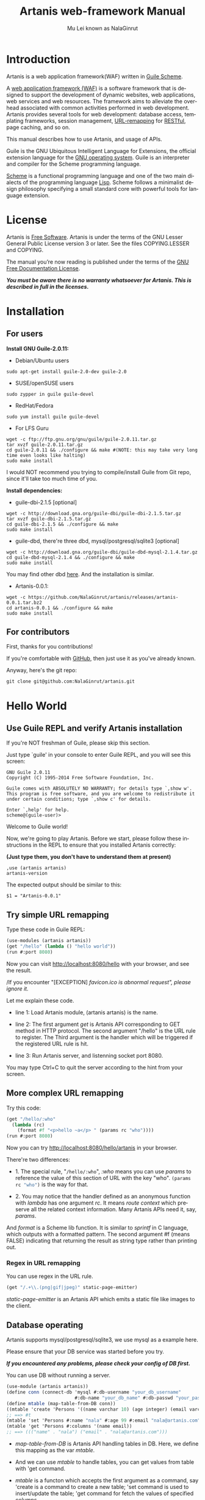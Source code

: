 #+TITLE: Artanis web-framework Manual
#+AUTHOR: Mu Lei known as NalaGinrut
#+EMAIL: nalaginrut@gmail.com
#+LANGUAGE: en
#+HTML_HEAD: <link rel="stylesheet" type="text/css" href="css/manual.css" />
#+OPTIONS: H:3 toc:t \n:nil ::t |:t ^:nil -:t f:t *:t tex:t d:(HIDE) tags:not-in-toc
#+STARTUP: hidestar latexpreview

#+OPTIONS: tex:t          Do the right thing automatically (MathJax)
#+OPTIONS: tex:nil        Do not process LaTeX fragments at all
#+OPTIONS: tex:verbatim   Verbatim export, for jsMath or so

* Introduction

Artanis is a web application framework(WAF) written in [[http://www.gnu.org/software/guile/][Guile Scheme]].

A [[http://en.wikipedia.org/wiki/Web_application_framework][web application framework (WAF)]] is a software framework that is designed to support the development of dynamic websites,
web applications, web services and web resources.
The framework aims to alleviate the overhead associated with common activities performed in web development.
Artanis provides several tools for web development: database access, templating frameworks, session management, [[http://en.wikipedia.org/wiki/Rewrite_engine][URL-remapping]] for [[http://en.wikipedia.org/wiki/Representational_state_transfer][RESTful]], page caching, and so on.

This manual describes how to use Artanis, and usage of APIs.

Guile is the GNU Ubiquitous Intelligent Language for Extensions, the official extension language for the [[http://www.gnu.org/][GNU operating system]].
Guile is an interpreter and compiler for the Scheme programming language.

[[http://en.wikipedia.org/wiki/Scheme_%28programming_language%29][Scheme]] is a functional programming language and one of the two main dialects of the programming language [[http://en.wikipedia.org/wiki/Lisp_(programming_language)][Lisp]].
Scheme follows a minimalist design philosophy specifying a small standard core with powerful tools for language extension.

* License

Artanis is [[http://www.gnu.org/philosophy/free-sw.html][Free Software]]. Artanis is under the terms of the GNU Lesser General Public License version 3 or later.
See the files COPYING.LESSER and COPYING.

The manual you’re now reading is published under the terms of the [[http://www.gnu.org/copyleft/fdl.html][GNU Free Documentation License]].

*/You must be aware there is no warranty whatsoever for Artanis. This is described in full in the licenses./*

* Installation

** For users

*Install GNU Guile-2.0.11:*

+ Debian/Ubuntu users
#+begin_example
sudo apt-get install guile-2.0-dev guile-2.0
#+end_example

+ SUSE/openSUSE users
#+begin_example
sudo zypper in guile guile-devel
#+end_example

+ RedHat/Fedora
#+begin_example
sudo yum install guile guile-devel
#+end_example

+ For LFS Guru
#+begin_example
wget -c ftp://ftp.gnu.org/gnu/guile/guile-2.0.11.tar.gz
tar xvzf guile-2.0.11.tar.gz
cd guile-2.0.11 && ./configure && make #(NOTE: this may take very long time even looks like halting)
sudo make install
#+end_example

I would NOT recommend you trying to compile/install Guile from Git repo, since it'll take too much time of you.

*Install dependencies:*

+ guile-dbi-2.1.5 [optional]
#+begin_example
wget -c http://download.gna.org/guile-dbi/guile-dbi-2.1.5.tar.gz
tar xvzf guile-dbi-2.1.5.tar.gz
cd guile-dbi-2.1.5 && ./configure && make
sudo make install
#+end_example

+ guile-dbd, there're three dbd, mysql/postgresql/sqlite3 [optional]
#+begin_example
wget -c http://download.gna.org/guile-dbi/guile-dbd-mysql-2.1.4.tar.gz
cd guile-dbd-mysql-2.1.4 && ./configure && make
sudo make install
#+end_example
You may find other dbd [[http://download.gna.org/guile-dbi][here]]. And the installation is similar.

+ Artanis-0.0.1:
#+begin_example
wget -c https://github.com/NalaGinrut/artanis/releases/artanis-0.0.1.tar.bz2
cd artanis-0.0.1 && ./configure && make
sudo make install
#+end_example

** For contributors

First, thanks for you contributions!

If you're comfortable with [[https://github.com/NalaGinrut/artanis][GitHub]], then just use it as you've already known.

Anyway, here's the git repo:

#+begin_example
git clone git@github.com:NalaGinrut/artanis.git
#+end_example

* Hello World

** Use Guile REPL and verify Artanis installation

If you're NOT freshman of Guile, please skip this section.

Just type `guile' in your console to enter Guile REPL, and you will see this screen:
#+begin_example
GNU Guile 2.0.11
Copyright (C) 1995-2014 Free Software Foundation, Inc.

Guile comes with ABSOLUTELY NO WARRANTY; for details type `,show w'.
This program is free software, and you are welcome to redistribute it
under certain conditions; type `,show c' for details.

Enter `,help' for help.
scheme@(guile-user)>
#+end_example

Welcome to Guile world!

Now, we're going to play Artanis. Before we start, please follow these instructions in the REPL to ensure that you installed Artanis correctly:

*(Just type them, you don't have to understand them at present)*

#+begin_example
,use (artanis artanis)
artanis-version
#+end_example

The expected output should be similar to this:
#+begin_example
$1 = "Artanis-0.0.1"
#+end_example

** Try simple URL remapping

Type these code in Guile REPL:
#+begin_src scheme
(use-modules (artanis artanis))
(get "/hello" (lambda () "hello world"))
(run #:port 8080)
#+end_src

Now you can visit http://localhost:8080/hello with your browser, and see the result.

/If you encounter "[EXCEPTION] /favicon.ico is abnormal request", please ignore it./

Let me explain these code.

+ line 1: Load Artanis module, (artanis artanis) is the name.

+ line 2: The first argument /get/ is Artanis API corresponding to GET method in HTTP protocol. The second argument "/hello" is the URL rule to register. The Third argument is the handler which will be triggered if the registered URL rule is hit.

+ line 3: Run Artanis server, and listenning socket port 8080.

You may type Ctrl+C to quit the server according to the hint from your screen.

** More complex URL remapping

Try this code:
#+begin_src scheme
(get "/hello/:who"
  (lambda (rc)
    (format #f "<p>hello ~a</p> " (params rc "who"))))
(run #:port 8080)
#+end_src

Now you can try http://localhost:8080/hello/artanis in your browser.

There're two differences:
+ 1. The special rule, "=/hello/:who=", /:who/ means you can use /params/ to reference the value of this section of URL with the key "who". src_scheme[:exports code]{(params rc "who")} is the way for that.

+ 2. You may notice that the handler defined as an anonymous function with /lambda/ has one argument /rc/. It means /route context/ which preserve all the related context information. Many Artanis APIs need it, say, /params/.

And /format/ is a Scheme lib function. It is similar to /sprintf/ in C language, which outputs with a formatted pattern.
The second argument #f (means FALSE) indicating that returning the result as string type rather than printing out.

*** Regex in URL remapping

You can use regex in the URL rule.
#+begin_src scheme
(get "/.+\\.(png|gif|jpeg)" static-page-emitter)
#+end_src

/static-page-emitter/ is an Artanis API which emits a static file like images to the client.

** Database operating

Artanis supports mysql/postgresql/sqlite3, we use mysql as a example here.

Please ensure that your DB service was started before you try.

*/If you encountered any problems, please check your config of DB first./* 

You can use DB without running a server.
#+begin_src scheme
(use-module (artanis artanis))
(define conn (connect-db 'mysql #:db-username "your_db_username"
                         #:db-name "your_db_name" #:db-passwd "your_passwd"))
(define mtable (map-table-from-DB conn))
((mtable 'create 'Persons '((name varchar 10) (age integer) (email varchar 20))) 'valid?)
;; ==> #t
(mtable 'set 'Persons #:name "nala" #:age 99 #:email "nala@artanis.com")
(mtable 'get 'Persons #:columns '(name email))
;; ==> ((("name" . "nala") ("email" . "nala@artanis.com")))
#+end_src

+ /map-table-from-DB/ is Artanis API handling tables in DB. Here, we define this mapping as the var /mtable/.

+ And we can use /mtable/ to handle tables, you can get values from table with 'get command. 

+ /mtable/ is a functon which accepts the first argument as a command, say 'create is a command to create a new table; 'set command is used to insert/update the table; 'get command for fetch the values of specified columns.

+ The second argument of /mtable/ is the name of the table as you guess. Please note that it's case sensitive. But the columns name could be case insensitive.

+ 'create command returns a function too, which also accepts an argument as a command. Here, we use 'valid? command to check if the table has been created successfully.

Here's just simple introduction. You may read the DB section in this manual for detail describing. 

Of course, you can use DB in your web application.
#+begin_src scheme
(get "/dbtest" #:conn #t ; apply a DB connection from pool
  (lambda (rc)
    (let ((mtable (map-table-from-DB (:conn rc))))
      (object->string
        (mtable 'get 'Persons #:columns '(name email))))))

(run #:use-db? #t #:dbd 'mysql #:db-username "your_db_username"
     #:db-name "your_db_name" #:db-passwd "your_passwd" #:port 8080)
#+end_src

Now, try http://localhost:8080/dbtest in your browser.

Here're some explains:
+ The keyword-value pair src_scheme[:exports code]{#:conn #t} means applying a connection from connection-pool. Then you can use src_scheme[:exports code]{(:conn rc)} to get the allocated connection for DB operations.

+ Finally, the handler needs to return a string as the HTTP response body, so we have to use Guile API /object->string/ to convert the query result to string, for this naive example case.

#+begin_example
Exercise: Return a beautiful table in HTML rather than using object->string.
#+end_example

URL remapping (aka URL rewriting) is 

FPRM

* Basic in Scheme

This chapter introduces some useful documents to help you understand Scheme language well.
Feel free to come back here if you have any problem with Scheme syntax.

If any possbile, read them again and again. 

Scheme was introduced in 1975 by Gerald J. Sussman and Guy L. Steele Jr. and was the first dialect of Lisp to fully support lexical scoping,
first-class procedures, and continuations. In its earliest form it was a small language intended primarily for research and teaching,
supporting only a handful of predefined syntactic forms and procedures. Scheme is now a complete general-purpose programming language, though
it still derives its power from a small set of key concepts. Early implementations of the language were interpreter-based and slow, but
Guile Scheme is trying to implement sophisticated compiler that generate better optimized code, and even a plan for AOT compiler generated
native code in the future.

** For newbies

If you're not familiar with Guile Scheme, here's a simplest tutorial for you.

If you know basics of Scheme language, please skip this section.

I would recommend newbies to type/paste the code in Guile REPL following the guide in tutorial: 
[[http://web-artanis.com/scheme.html][Learn Scheme in 15 minutes]]

And here's a nice section in Guile manual for basics in Scheme:
[[https://www.gnu.org/software/guile/manual/guile.html#Hello-Scheme_0021][Hello Scheme]]

Please don't spend too much time on these tutorials, the purose is to let newbies get a little familiar with the grammar of Scheme.


** For Pythoners

These are good articles for Pythoners:

1. [[http://draketo.de/proj/guile-basics/][Guile basics from the perspective of a Pythonista]]
2. [[http://draketo.de/proj/py2guile][Going from Python to Guile Scheme]]

Still, please don't spend too much time on them, the purose is to let newbies get a little familiar with the grammar of Scheme.

** For deep learners

These two books are very good for learning Scheme seriously:

1. [[http://www.scheme.com/tspl4/][The Scheme Programming Language]]
2. [[http://mitpress.mit.edu/sicp/][Structure and Interpretation of Computer Programs(SICP)]]

Please don't read them if you just want to use Artanis to build your webapp/site in few minutes.

If you really want to try these books seriously, please ignore Artanis before you done them.

But once you've done them *carefully*, you may want to write a new Artanis all by yourself.

Hold your horses. ;-)


* URL remapping

